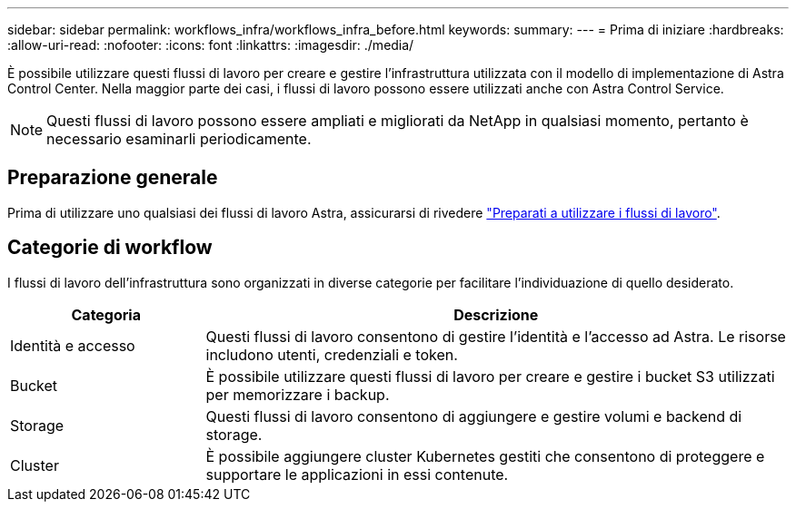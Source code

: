 ---
sidebar: sidebar 
permalink: workflows_infra/workflows_infra_before.html 
keywords:  
summary:  
---
= Prima di iniziare
:hardbreaks:
:allow-uri-read: 
:nofooter: 
:icons: font
:linkattrs: 
:imagesdir: ./media/


[role="lead"]
È possibile utilizzare questi flussi di lavoro per creare e gestire l'infrastruttura utilizzata con il modello di implementazione di Astra Control Center. Nella maggior parte dei casi, i flussi di lavoro possono essere utilizzati anche con Astra Control Service.


NOTE: Questi flussi di lavoro possono essere ampliati e migliorati da NetApp in qualsiasi momento, pertanto è necessario esaminarli periodicamente.



== Preparazione generale

Prima di utilizzare uno qualsiasi dei flussi di lavoro Astra, assicurarsi di rivedere link:../get-started/prepare_to_use_workflows.html["Preparati a utilizzare i flussi di lavoro"].



== Categorie di workflow

I flussi di lavoro dell'infrastruttura sono organizzati in diverse categorie per facilitare l'individuazione di quello desiderato.

[cols="25,75"]
|===
| Categoria | Descrizione 


| Identità e accesso | Questi flussi di lavoro consentono di gestire l'identità e l'accesso ad Astra. Le risorse includono utenti, credenziali e token. 


| Bucket | È possibile utilizzare questi flussi di lavoro per creare e gestire i bucket S3 utilizzati per memorizzare i backup. 


| Storage | Questi flussi di lavoro consentono di aggiungere e gestire volumi e backend di storage. 


| Cluster | È possibile aggiungere cluster Kubernetes gestiti che consentono di proteggere e supportare le applicazioni in essi contenute. 
|===